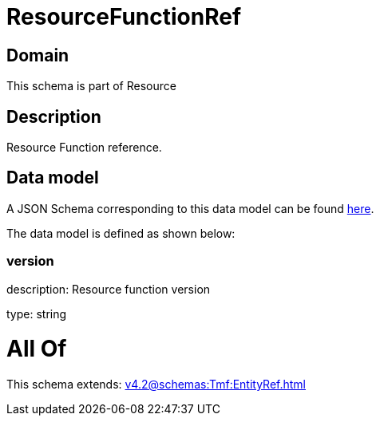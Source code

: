 = ResourceFunctionRef

[#domain]
== Domain

This schema is part of Resource

[#description]
== Description

Resource Function reference.


[#data_model]
== Data model

A JSON Schema corresponding to this data model can be found https://tmforum.org[here].

The data model is defined as shown below:


=== version
description: Resource function version

type: string


= All Of 
This schema extends: xref:v4.2@schemas:Tmf:EntityRef.adoc[]
